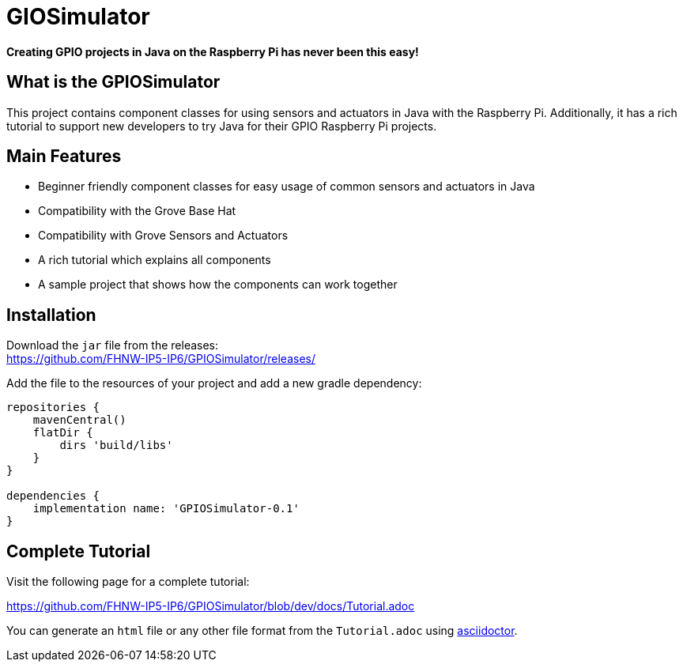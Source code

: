 = GIOSimulator

*Creating GPIO projects in Java on the Raspberry Pi has never been this easy!*

== What is the GPIOSimulator
This project contains component classes for using sensors and actuators in Java with the Raspberry Pi. Additionally, it has a rich tutorial to support new developers to try Java for their GPIO Raspberry Pi projects.

== Main Features
* Beginner friendly component classes for easy usage of common sensors and actuators in Java

* Compatibility with the Grove Base Hat

* Compatibility with Grove Sensors and Actuators

* A rich tutorial which explains all components

* A sample project that shows how the components can work together

== Installation
Download the `jar` file from the releases: + 
https://github.com/FHNW-IP5-IP6/GPIOSimulator/releases/

Add the file to the resources of your project and add a new gradle dependency:

[source]
----
repositories {
    mavenCentral()
    flatDir {
        dirs 'build/libs'
    }
}

dependencies {
    implementation name: 'GPIOSimulator-0.1'
}
----

== Complete Tutorial
Visit the following page for a complete tutorial:

https://github.com/FHNW-IP5-IP6/GPIOSimulator/blob/dev/docs/Tutorial.adoc

You can generate an `html` file or any other file format from the `Tutorial.adoc` using https://asciidoctor.org[asciidoctor].